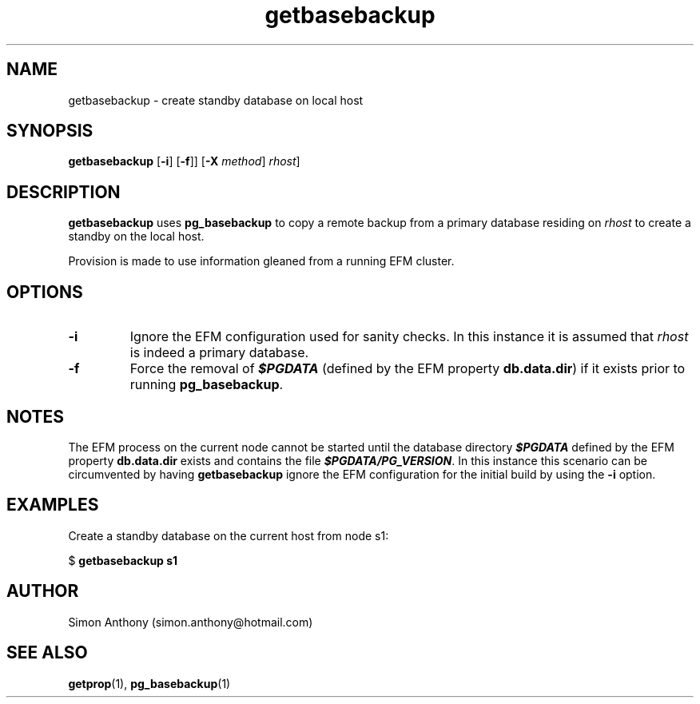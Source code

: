 .\" vim:ts=4:sw=4:syntax=nroff
.fp 1 R
.fp 2 I
.fp 3 B
.fp 4 BI
.fp 5 R
.fp 6 I
.fp 7 B
.nr X
.TH getbasebackup 1 "05 Jun 2020" "EFM Demo Tools"
.SH NAME
getbasebackup \- create standby database on local host
.SH SYNOPSIS
\f3getbasebackup\f1
[\f3-i\f1] [\f3-f\f1]] [\f3-X \f2method\f1] \f2rhost\f1]
.SH DESCRIPTION
.IX "getbasebackup"
.P
\f3getbasebackup\f1 uses \f3pg_basebackup\f1 to copy a remote backup from a
primary database residing on \f2rhost\f1 to create a standby on the local host.
.P
Provision is made to use information gleaned from a running EFM cluster. 
.SH OPTIONS
.TP
\f3\-i\f1
Ignore the EFM configuration used for sanity checks. In this instance it is
assumed that \f2rhost\f1 is indeed a primary database.
.TP
\f3\-f\f1
Force the removal of \f4$PGDATA\f1 (defined by the EFM property \f3db.data.dir\f1) if it exists prior to running \f3pg_basebackup\f1.
.SH NOTES
The EFM process on the current node cannot be started until the database directory \f4$PGDATA\f1
defined by the EFM property \f3db.data.dir\f1 exists and contains the file \f4$PGDATA/PG_VERSION\f1.
In this instance this scenario can be circumvented by having
\f3getbasebackup\f1 ignore the EFM configuration for the initial build by
using the \f3-i\f1 option.
.SH EXAMPLES
Create a standby database on the current host from node s1:
.nf
.sp
\f5$ \f7getbasebackup s1\f5
.fi
.SH AUTHOR
Simon Anthony (simon.anthony@hotmail.com)
.SH SEE ALSO
.BR getprop (1),
.BR pg_basebackup (1)
